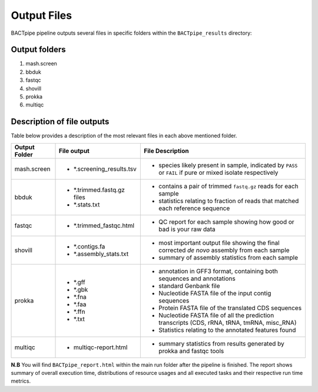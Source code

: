Output Files
============
BACTpipe pipeline outputs several files in specific folders within the ``BACTpipe_results`` directory:

Output folders
**************

1. mash.screen
2. bbduk
3. fastqc
4. shovill
5. prokka
6. multiqc

Description of file outputs
***************************

Table below provides a description of the most relevant files in each above mentioned folder.

+-----------------+---------------------------+----------------------------------------------------------------------------------------------------------------+
| Output Folder   | File output               | File Description                                                                                               |
+=================+===========================+================================================================================================================+
| mash.screen     | - *.screening_results.tsv | - species likely present in sample, indicated by ``PASS`` or ``FAIL`` if pure or mixed isolate respectively    | 
+-----------------+---------------------------+----------------------------------------------------------------------------------------------------------------+
| bbduk           | - *.trimmed.fastq.gz files| - contains a pair of trimmed ``fastq.gz`` reads for each sample                                                |
|                 | - *.stats.txt             | - statistics relating to fraction of reads that matched each reference sequence                                |
|                 |                           |                                                                                                                |
+-----------------+---------------------------+----------------------------------------------------------------------------------------------------------------+ 
| fastqc          | - *.trimmed_fastqc.html   | - QC report for each sample showing how good or bad is your raw data                                           |
+-----------------+---------------------------+----------------------------------------------------------------------------------------------------------------+
| shovill         | - *.contigs.fa            | - most important output file showing the final corrected *de novo* assembly from each sample                   |
|                 | - *.assembly_stats.txt    | - summary of assembly statistics from each sample                                                              |
+-----------------+---------------------------+----------------------------------------------------------------------------------------------------------------+
| prokka          | - *.gff                   | - annotation in GFF3 format, containing both sequences and annotations                                         |
|                 | - *.gbk                   | - standard Genbank file							                                       |
|                 | - *.fna                   | - Nucleotide FASTA file of the input contig sequences						               |
|                 | - *.faa                   | - Protein FASTA file of the translated CDS sequences                             		               |
|                 | - *.ffn                   | - Nucleotide FASTA file of all the prediction transcripts (CDS, rRNA, tRNA, tmRNA, misc_RNA)                   |
|                 | - *.txt                   | - Statistics relating to the annotated features found                                                          |
+-----------------+---------------------------+----------------------------------------------------------------------------------------------------------------+
| multiqc         | - multiqc-report.html     | - summary statistics from results generated by prokka and fastqc tools                                         |
+-----------------+---------------------------+----------------------------------------------------------------------------------------------------------------+


**N.B** 
You will find ``BACTpipe_report.html`` within the main run folder after the pipeline is finished.
The report shows summary of overall execution time, distributions of resource usages and all executed tasks and their respective run time metrics. 



